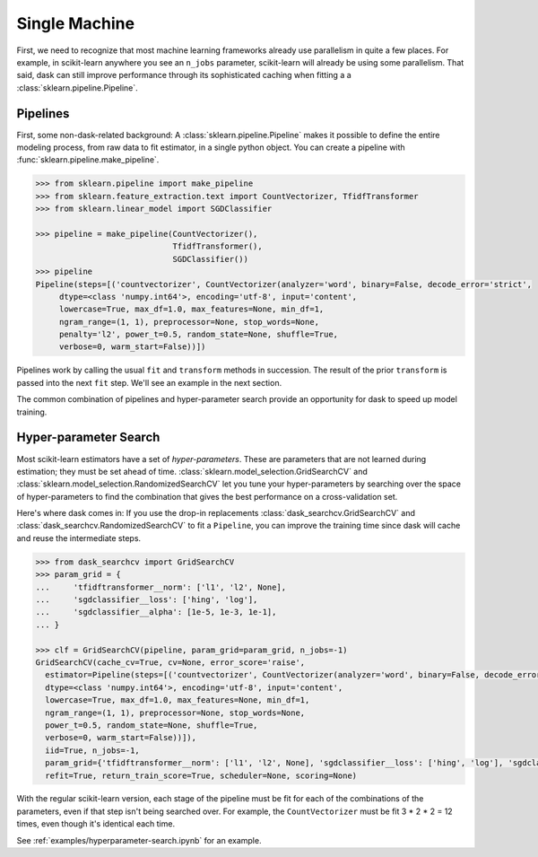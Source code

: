 .. _single-machine:

==============
Single Machine
==============

First, we need to recognize that most machine learning frameworks already use
parallelism in quite a few places. For example, in scikit-learn anywhere you see
an ``n_jobs`` parameter, scikit-learn will already be using some parallelism.
That said, dask can still improve performance through its sophisticated caching
when fitting a a :class:`sklearn.pipeline.Pipeline`.

Pipelines
---------

First, some non-dask-related background:
A :class:`sklearn.pipeline.Pipeline` makes it possible to define the entire modeling
process, from raw data to fit estimator, in a single python object. You can
create a pipeline with :func:`sklearn.pipeline.make_pipeline`.

.. code-block:: python

   >>> from sklearn.pipeline import make_pipeline
   >>> from sklearn.feature_extraction.text import CountVectorizer, TfidfTransformer
   >>> from sklearn.linear_model import SGDClassifier

   >>> pipeline = make_pipeline(CountVectorizer(),
                                TfidfTransformer(),
                                SGDClassifier())
   >>> pipeline
   Pipeline(steps=[('countvectorizer', CountVectorizer(analyzer='word', binary=False, decode_error='strict',
        dtype=<class 'numpy.int64'>, encoding='utf-8', input='content',
        lowercase=True, max_df=1.0, max_features=None, min_df=1,
        ngram_range=(1, 1), preprocessor=None, stop_words=None,
        penalty='l2', power_t=0.5, random_state=None, shuffle=True,
        verbose=0, warm_start=False))])

Pipelines work by calling the usual ``fit`` and ``transform`` methods in succession.
The result of the prior ``transform`` is passed into the next ``fit`` step.
We'll see an example in the next section.

The common combination of pipelines and hyper-parameter search provide an
opportunity for dask to speed up model training.

Hyper-parameter Search
----------------------

Most scikit-learn estimators have a set of *hyper-parameters*.
These are parameters that are not learned during estimation; they must
be set ahead of time. :class:`sklearn.model_selection.GridSearchCV` and
:class:`sklearn.model_selection.RandomizedSearchCV` let you tune your
hyper-parameters by searching over the space of hyper-parameters to find the
combination that gives the best performance on a cross-validation set.

Here's where dask comes in: If you use the drop-in replacements
:class:`dask_searchcv.GridSearchCV` and
:class:`dask_searchcv.RandomizedSearchCV` to fit a ``Pipeline``, you can improve
the training time since dask will cache and reuse the intermediate steps.

.. code-block:: python

   >>> from dask_searchcv import GridSearchCV
   >>> param_grid = {
   ...     'tfidftransformer__norm': ['l1', 'l2', None],
   ...     'sgdclassifier__loss': ['hing', 'log'],
   ...     'sgdclassifier__alpha': [1e-5, 1e-3, 1e-1],
   ... }

   >>> clf = GridSearchCV(pipeline, param_grid=param_grid, n_jobs=-1)
   GridSearchCV(cache_cv=True, cv=None, error_score='raise',
     estimator=Pipeline(steps=[('countvectorizer', CountVectorizer(analyzer='word', binary=False, decode_error='strict',
     dtype=<class 'numpy.int64'>, encoding='utf-8', input='content',
     lowercase=True, max_df=1.0, max_features=None, min_df=1,
     ngram_range=(1, 1), preprocessor=None, stop_words=None,
     power_t=0.5, random_state=None, shuffle=True,
     verbose=0, warm_start=False))]),
     iid=True, n_jobs=-1,
     param_grid={'tfidftransformer__norm': ['l1', 'l2', None], 'sgdclassifier__loss': ['hing', 'log'], 'sgdclassifier__alpha': [1e-05, 0.001, 0.1]},
     refit=True, return_train_score=True, scheduler=None, scoring=None)


With the regular scikit-learn version, each stage of the pipeline must be fit
for each of the combinations of the parameters, even if that step isn't being
searched over. For example, the ``CountVectorizer`` must be fit 3 * 2 * 2 = 12
times, even though it's identical each time.

See :ref:`examples/hyperparameter-search.ipynb` for an example.

.. _dask-searchcv: http://dask-searchcv.readthedocs.io/en/latest/
